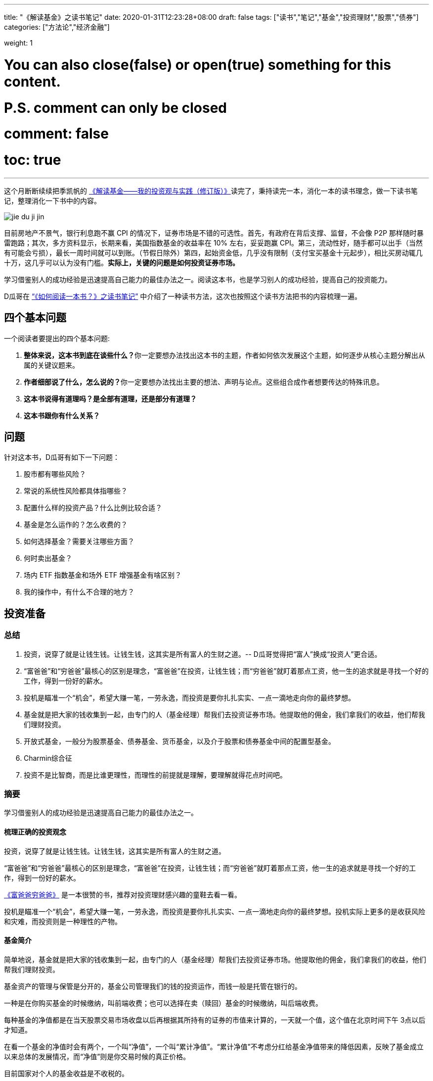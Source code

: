 ---
title: "《解读基金》之读书笔记"
date: 2020-01-31T12:23:28+08:00
draft: false
tags: ["读书","笔记","基金","投资理财","股票","债券"]
categories: ["方法论","经济金融"]

weight: 1
// toc: true

# You can also close(false) or open(true) something for this content.
# P.S. comment can only be closed
# comment: false
# toc: true

---

这个月断断续续把季凯帆的 https://book.douban.com/subject/30784282/[《解读基金——我的投资观与实践（修订版）》^]读完了，秉持读完一本，消化一本的读书理念，做一下读书笔记，整理消化一下书中的内容。

image::/images/jie-du-ji-jin.jpg[align="center"]

目前房地产不景气，银行利息跑不赢 CPI 的情况下，证券市场是不错的可选性。首先，有政府在背后支撑、监督，不会像 P2P 那样随时暴雷跑路；其次，多方资料显示，长期来看，美国指数基金的收益率在 10% 左右，妥妥跑赢 CPI。第三，流动性好，随手都可以出手（当然有可能会亏损），最长一周时间就可以到账。（节假日除外）第四，起始资金低，几乎没有限制（支付宝买基金十元起步），相比买房动辄几十万，这几乎可以认为没有门槛。**实际上，关键的问题是如何投资证券市场。**

学习借鉴别人的成功经验是迅速提高自己能力的最佳办法之一。阅读这本书，也是学习别人的成功经验，提高自己的投资能力。

D瓜哥在 https://www.diguage.com/post/how-to-read-a-book/[“《如何阅读一本书？》之读书笔记”^] 中介绍了一种读书方法，这次也按照这个读书方法把书的内容梳理一遍。

== 四个基本问题

一个阅读者要提出的四个基本问题:

. **整体来说，这本书到底在谈些什么？**你一定要想办法找出这本书的主题，作者如何依次发展这个主题，如何逐步从核心主题分解出从属的关键议题来。
. **作者细部说了什么，怎么说的？**你一定要想办法找出主要的想法、声明与论点。这些组合成作者想要传达的特殊讯息。
. *这本书说得有道理吗？是全部有道理，还是部分有道理？*
. *这本书跟你有什么关系？*

== 问题

针对这本书，D瓜哥有如下一下问题：

. 股市都有哪些风险？
. 常说的系统性风险都具体指哪些？
. 配置什么样的投资产品？什么比例比较合适？
. 基金是怎么运作的？怎么收费的？
. 如何选择基金？需要关注哪些方面？
. 何时卖出基金？
. 场内 ETF 指数基金和场外 ETF 增强基金有啥区别？
. 我的操作中，有什么不合理的地方？


== 投资准备

=== 总结

. 投资，说穿了就是让钱生钱。让钱生钱，这其实是所有富人的生财之道。-- D瓜哥觉得把“富人”换成“投资人”更合适。
. “富爸爸”和“穷爸爸”最核心的区别是理念，“富爸爸”在投资，让钱生钱；而“穷爸爸”就盯着那点工资，他一生的追求就是寻找一个好的工作，得到一份好的薪水。
. 投机是瞄准一个“机会”，希望大赚一笔，一劳永逸，而投资是要你扎扎实实、一点一滴地走向你的最终梦想。
. 基金就是把大家的钱收集到一起，由专门的人（基金经理）帮我们去投资证券市场。他提取他的佣金，我们拿我们的收益，他们帮我们理财投资。
. 开放式基金，一般分为股票基金、债券基金、货币基金，以及介于股票和债券基金中间的配置型基金。
. Charmin综合征
. 投资不是比智商，而是比谁更理性，而理性的前提就是理解，要理解就得花点时间吧。

=== 摘要

学习借鉴别人的成功经验是迅速提高自己能力的最佳办法之一。

==== 梳理正确的投资观念

投资，说穿了就是让钱生钱。让钱生钱，这其实是所有富人的生财之道。

“富爸爸”和“穷爸爸”最核心的区别是理念，“富爸爸”在投资，让钱生钱；而“穷爸爸”就盯着那点工资，他一生的追求就是寻找一个好的工作，得到一份好的薪水。

****
https://book.douban.com/subject/25816940/[《富爸爸穷爸爸》^] 是一本很赞的书，推荐对投资理财感兴趣的童鞋去看一看。
****

投机是瞄准一个“机会”，希望大赚一笔，一劳永逸，而投资是要你扎扎实实、一点一滴地走向你的最终梦想。投机实际上更多的是收获风险和灾难，而投资则是一种理性的产物。

==== 基金简介

简单地说，基金就是把大家的钱收集到一起，由专门的人（基金经理）帮我们去投资证券市场。他提取他的佣金，我们拿我们的收益，他们帮我们理财投资。

基金资产的管理与保管是分开的，基金公司管理我们的钱的投资运作，而钱一般是托管在银行的。

一种是在你购买基金的时候缴纳，叫前端收费；也可以选择在卖（赎回）基金的时候缴纳，叫后端收费。

每种基金的净值都是在当天股票交易市场收盘以后再根据其所持有的证券的市值来计算的，一天就一个值，这个值在北京时间下午 3点以后才知道。

在看一个基金的净值时会有两个，一个叫“净值”，一个叫“累计净值”。“累计净值”不考虑分红给基金净值带来的降低因素，反映了基金成立以来总体的发展情况，而“净值”则是你交易时候的真正价格。

目前国家对个人的基金收益是不收税的。

开放式基金，一般分为股票基金、债券基金、货币基金，以及介于股票和债券基金中间的配置型基金。

有 80% 的基友在决定拿出十万八万元购买基金之前考虑的时间不到半个小时，比买件衣服的时间都少。

美国非常著名的一个基金经理林奇把这种现象称为“Charmin综合征”。Charmin 是美国宝洁公司出的一种卫生纸，几乎在美国任何一个超市里面都可以看见。林奇说：“很多人在买宝洁公司股票前花的时间还不如花在挑 Charmin 卫生纸上的时间多。”这就是“Charmin综合征”。

稀里糊涂、懵懵懂懂地就把大把的钞票投入到一个未知的领域，而且还不想花点时间去研究一下。

不读书不看帖就想发财，恐怕只能等天上掉馅饼了。钱是我们自己的，投资是我们自己的事情，我们自己的事情还得我们自己做主。

投资不是比智商，而是比谁更理性，而理性的前提就是理解，要理解就得花点时间吧。

做任何事情都是这样，态度决定一切，投资更是这样。

这三步是：确定投资目标、选择优秀基金和掌握投资方法。

== “投资三步曲”之一：投资目标的确定

=== 总结

投资基金之前，需要了解基金的风险；用余钱来投资；让时间做投资的朋友；选择合适的投资对象。

. 短期有风险，而且风险很大；长期则无风险，或者说风险很小。
. 不能把所有的钱都用来投资。
. 绝对不能借钱去投资基金。
. 时间是我们投资时最好的朋友。
. 72法则 / 115法则
. 选择一个适合自己情况的投资对象，不仅可以把原来的风险化解，还能获得理想的收益。


=== 摘要

短期有风险，而且风险很大；长期则无风险，或者说风险很小。

投资组合理论是 20 世纪 50 年代由美国一位 20 多岁的青年——哈里·马科维茨提出的，正是因为这个理论，他在 20 世纪 90 年代获得了诺贝尔经济学奖。

基金投资则有所不同，它追求的就是长期投资和长期趋势。

一句话，“过去的业绩不能用于预测未来”，

短期投资有风险，而且风险很大；长期投资则无风险，或者说风险很小。

风险和收益是共生关系，

把三分之一的钱用来买房地产，三分之一的钱用来投资证券市场，三分之一的钱用作储蓄或者买国债。

年龄越大越应该保守，年纪越轻越可以进取。

我们投资的策略会随着年龄的增长而变化。年轻的时候，我们的投资风格可以很猛，可以承受很大的风险；而当我们逐渐靠近退休年龄，或者靠近我们投资的目标时，如孩子开始读大学，我们就得适时地将股票基金转换成稳健的债券基金，这样即便赎回时我们碰到的是一个熊市，一个非常不景气的市场，我们依然能保住投资成果。

你不能把所有的钱都用来投资。

还有一点是丝毫不能含糊的：绝对不能借钱去投资基金。

时间是我们投资时最好的朋友。只要我们把它当作长期朋友看待，它就会和我们站在一起。

在投资过程中，一定要首先考虑你的时间朋友：你到底希望它为你服务多少年。

投资开始得越早，最后的收益就越多。或者说投资开始得越早，咱们为了达到同样的收益，付出的成本就越小。

在长期收益计算中，有一个简便的“72法则”。如年收益是 8%，那么 72/8 = 9，就是说 9 年，你的资本就可以翻一倍；如果年收益是 12%，那么 72/12 = 6，就是说 6 年可以翻一倍。用 72 除以收益率，就是资本需要翻番的大约年数。

如果年收益为 x%，那翻番需要的年数就是 72/x。这就是所谓的“ 72法则”。

“72法则”是计算翻番的时间，而“115法则”是计算 1000 元变成 3000 元所耗费的时间，也就是变成 3 倍所耗费的时间。计算方式类似：如果年收益为 x%，那变成三倍需要的年数就是 115/x。

投资不是冒险，希望的收益越大，承担的风险就越大；但并不是承担的风险越大，最后能得到的收益就一定越大。

还要记住一件非常重要的事情：如果你有一个长期的投资计划，却选择一个风险小、收益小的投资方式，这也是非常不对的。

别只盯着激进型基金，关键看你是否能承受得了。别去叶公好龙，否则当龙真的来的时候，又会被吓着。选择一个适合自己情况的投资对象，不仅可以把原来的风险化解，还能获得理想的收益。

== “投资三步曲”之二：基金品种的选择

=== 总结

选择优秀的基金公司；从优秀的基金公司中，选择表现优异的基金；不要有净值恐高症；远离新基金；**推荐指数基金；**合理配置投资组合；注意再平衡。

. 大盘基金、小盘基金不是指基金本身的规模，而是指基金投资的方向。
. 价值投资是投资在打折的产品上，成长投资是投资在未来的收益上。
. 价值投资策略比成长投资策略风险小，而投资大盘股比投资小盘股风险小。
. 选择一家好的基金公司甚至比选择一只好基金更重要。
. 考察一个基金经理的重要指标就是他的从业时间：一个理想的基金经理应该同时具有股市上升（牛市）和股票下降（熊市）的投资经验。一只理想的基金应该是被同一个基金经理运营了较长的时间。
. 选择了一家好的基金公司，下一步自然就是在好的基金公司里面选择适合咱们的“好”基金。
. 牛市买激进基金，熊市买稳健基金。
. 牛市买老基金。
. 一只新基金通常成立半年以后才渐入佳境。
. 购买基金，不在于基金的新旧，本质上还是在于这个基金的投资风格是不是符合你的需求。
. 基金拆分对原来的基金持有人并没有特别的意义。
. 为了克服“净值恐高症”给基金公司带来的麻烦，基金公司还有一个方法就是基金复制。
. 指数基金就是跟踪一个特定的证券指数，基本按照指数的制定方法来配置所持有的证券品种和比例，是完全被动的一种基金。
. 长期投资，指数基金其实是最佳的选择。
. 分散投资核心要考虑3个因素：相关性、收益和波动。
. 一件非常重要的事情，就是比例的再平衡。再平衡能保持资产组合的稳定性，也就是风险和收益的平衡。



=== 摘要

大盘基金、小盘基金不是指基金本身的规模，而是指基金投资的方向。

对于成长投资，如何预测公司会有很大的潜力（成长性）就是一个大问题。

一般来讲，价值投资的风险比成长投资的风险低一些。价值投资是投资在打折的产品上，成长投资是投资在未来的收益上。

对股票的评价根本是看其有没有投资价值，也就是能不能赚钱。无论价值股也好，成长股也好，核心还是看它能不能给我们带来收益。

相对而言，价值投资策略比成长投资策略风险小，而投资大盘股比投资小盘股风险小。

我一直认为，在我国现在的情况下，选择一家好的基金公司甚至比选择一只好基金更重要。

一般来讲，考察一个基金经理的重要指标就是他的从业时间。

一个理想的基金经理应该同时具有股市上升（牛市）和股票下降（熊市）的投资经验。一只理想的基金应该是被同一个基金经理运营了较长的时间。

基金公司和基金经理都是我们需要首先关注的对象。

选择了一家好的基金公司，下一步自然就是在好的基金公司里面选择适合咱们的“好”基金。

基金的特性主要取决于两个方面：一方面，投资策略，也就是会选择什么样的股票；另一方面，资产配置，也就是一个基金中股票和债券所占的比例。

我将认购新基金比喻成“指腹为婚”。

在认购新基金之前，应该知道点什么呢？肯定是要关注一个优秀的基金公司，也要关注这个公司下面的其他老基金，还要关注新基金的基金经理是谁，也许还要关注这个新基金的投资理念。

基金公司就像是一个大家庭，优秀的基金公司就像有殷实的家业、优良的家风、良好的教育的大户。那个新基金还是一个未出世的孩子，而老基金当然是已经长大的孩子，是新基金的哥哥或姐姐。新的基金经理就像父母，他直接掌控着新基金的命运。而新基金的投资理念，更像孩子的优生优育和未来的培养计划和政策。

新基金的确有一个优势，购买成本低也就是净值低，只是 1 元。

中国很多人去炒新股，所以把炒新股的概念也转换到新基金上面来，这也是大大的误区。

新基金所谓“抗跌”的优势完全在于仓位低的缘故。如果一个老基金把仓位降下来，就会和新基金一样“抗跌”。

如果说“牛市买激进基金，熊市买稳健基金”，我想可能更合理。基金之所以激进就是因为股票仓位高，之所以稳健就是因为股票仓位低。

牛市买老基金。

（1）滞涨期。基金的资金募集到位后，基金经理必须选择合适的时机建仓，即买入股票并使其达到基金合同规定的比例范围。由于基金的资金量大，因此建仓通常需要一定的时间，一般完成建仓的时间为 3～ 6个月。这个时期，由于基金持有的股票比例不高，遇到市场上涨，基金的净值通常不会立即上涨或者上涨幅度不如大盘快。遇到市场下跌时，基金的净值通常微幅下跌或较大盘表现更加平稳。

（2）上涨期。在 3～ 6个月的基金建仓结束后，基金经理精心挑选的股票组合基本完成，整个基金的风格会逐渐固定。如果市场行情上涨，同时被基金经理选中的股票成为市场热点，出现较大幅度的上涨，基金净值自然水涨船高。优秀基金的净值上涨较大盘快，下跌时较大盘慢。

一只新基金通常成立半年以后才渐入佳境。客户投资新基金之后应稳定地持有半年以上，才能最大限度地分享基金经理的投资能力和基金上涨期的收益”。

既然新基金有滞涨期和上涨期，既然数据也表明滞涨期达 3～6 个月，那我们何不等 3～6 个月再购买新基金。这时候新基金一切都安排就绪，准备大幅度上涨，岂不是最好的进入时期？

购买基金，不在于基金的新旧，本质上还是在于这个基金的投资风格是不是符合你的需求。当咱们需要一只激进的基金的时候，就一定要选择一只股票基金。

其实，基金拆分对原来的基金持有人并没有特别的意义。按照前面对“净值恐高症”的分析，净值的高低也没有任何的意义。如果不考虑基金拆分后的新申购，那基金拆分完全是“换汤不换药”，也有网友将其形容为是“朝三暮四”还是“朝四暮三”的问题。

为了克服“净值恐高症”给基金公司带来的麻烦，基金公司还有一个方法就是基金复制。

现状。“净值恐高”完全是个观念问题，需要大家共同努力去改变这个认识，让大家都成熟起来。

顾名思义，指数基金就是跟踪一个特定的证券指数，如上证指数，基本按照指数的制定方法来配置所持有的证券品种和比例，是完全被动的一种基金。

第一，指数基金一般都有非常好的分散投资效果，尤其是跟踪大型指数的基金。

第二，由于是完全模拟指数，指数怎么变更，基金就怎么变更，所以它是一个被动基金。

第三，由于指数的编制都相对稳定，因此股票的买入卖出都不频繁，这就大大节省了交易成本，也大大降低了管理费用。

第四，这个和市场的规律非常有关系。那就是所谓市场是不是有效的，或者说市场是不是对的。

长期投资，指数基金其实是最佳的选择。

分散投资核心要考虑3个因素：相关性、收益和波动。两个完全不相关的投资对象组合到一起，就会大大降低短期波动，但也会平均长期收益。分散投资的目的是进行风险控制，而风险控制是投资中最重要的一环。长期投资可以从时间上平滑短期风险，而分散投资则可以从“空间”上削减波动。把分散投资和长期投资结合到一起，肯定是最好的结果。

开放式基金分3大类：主要投资股票市场的股票基金、主要投资债券市场的债券基金和货币基金。股票市场、债券市场和货币市场相对来说是独立的。也就是说，在股票市场上涨的时候，债券市场不会跟着上涨；反之，亦然。

咱们必须把投资组合作为一个整体来看待，而绝对不能把组合中的每项投资割裂来看，就像我们会把一只基金作为一个整体而不是一堆独立的股票来看待一样。

投资组合一定要像做满汉全席一样，第一道上什么，第二道上什么，最后的又是什么，要讲究条理性。

一定要注意咱们关心的是投资组合的总体，而不是个体内容。这往往是新手容易犯的错误。

分散投资理论的鼻祖是美国的马科维茨（ Harry Markowitz），因其在 1952年（ 25岁）发表的论文《投资组合选择》和 1959年（ 32岁）出版的图书《投资组合选择：有效分散化》， 1990年他被授予诺贝尔经济学奖。

该理论的一个核心观点是在分散投资的时候，要考虑的不仅仅是风险和收益，还有独立投资之间的相关性。

投资组合理论强调的是要投资在独立的、不相关的领域里面，而不是简简单单地购买“一篮子”证券来分散投资。

如果我们能把投资分散到完全不相关的领域，如证券、房地产、黄金等，那总体的效果会更好。

组合投资影响的主要是短期波动，而长期的收益一样可以保证。

第一步，资产的组合。也就是这个投资方向的组合，包括自己储蓄和投资的比例，以及投资中股票和债券的比例。

如果单说基金投资，那核心在股票基金和债券基金的比例选择上。

第一，小盘和大盘的相关性较低，是一个很好的分散投资对象。

第二，小盘基金短期波动比大盘基金大，长期收益也会比大盘基金高。

第三步，价值和成长的配置。理论上一个组合的核心最好是价值和成长的平衡。

不求有功，但求无过；不求第一，但求平均。

相比做出非凡的决策，投资更重要的是避免愚蠢的决定”，

最好的核心基金，理论上是一个大盘基金，而且应该是一个价值和成长平衡型的基金，也就是在晨星投资风格箱中第一行的中间格。

一件非常重要的事情，就是比例的再平衡。如制定了自己的股票和债券的配置比例是 7 ∶ 3。一年以后，股票涨得快，债券涨得慢，比例变成 8 ∶ 2了，怎么办？这时候要卖掉股票，买成债券。如果再过一年，遇到熊市，股票大跌，比例变成了 6 ∶ 4，这时就要卖掉债券，买入股票，使比例回到 7 ∶ 3。这就是再平衡。再平衡是很蹊跷的事情。从表面上看，你是卖掉一个上涨快的优良资产，买入一个下跌或者跑得慢的不良资产，但实际上这是一个“高抛低吸”的过程，是一种通过纪律性投资来进行卖高买低的过程，这符合市场是轮动的这一概念。更重要的是，再平衡能保持资产组合的稳定性，也就是风险和收益的平衡。

== “投资三步曲”之三：操作方法的实施


=== 总结

选择方便的投资渠道，支付宝、雪球、天天基金网等；红利再投资；不要做波段操作和预测市场；长期持有；合适的时候卖出。

. 一旦购买到满意的基金，最合适的持有方式是长期持有。
. 不要去预测市场，因为市场是不可以预测的。
. 投资主要是在于避免做出愚蠢的决策，而不是在于做出几个非凡的英明决定。
. 投资最大的敌人是自己犯的错误。
. 定投的第一个好处：长期平均下来，得到的是一个平均的投入成本，也就平滑掉了市场短期的波动。
. 别爱上基金，别用感情替代了理智。
. 常言说：“会买的只是徒弟，会卖的才是师傅。”
.. 这个基金不再是我想投的，如风格变了，基金经理变了，等等；
.. 我的投资目标达到了，风险收益需求变化了。
.. 市场表现太疯狂了，也要赎回基金。 -- 典型标志，到处都在聊股票、基金。


=== 摘要

一旦购买到满意的基金，最合适的持有方式是长期持有。

只有金盆洗手之日，才是落袋为安之时。

红利再投资是一个好的选择。

不要去预测市场，因为市场是不可以预测的。

当你在一个自认为的“高点”卖出后，市场却继续走高，结果你就处于一种所谓“踏空”的状态；而在“低点”买入以后，市场继续下跌，结果“被套”。

华尔街有句名言：市场是由贪婪和恐惧来推动的。

伟大的投资大师巴菲特说过，投资主要是在于避免做出愚蠢的决策，而不是在于做出几个非凡的英明决定。

投资最大的敌人是自己犯的错误。

世界上有两种飞行员，一种是“老”的飞行员，一种是“大胆”的飞行员，但没有“老的大胆的”飞行员。

定投的第一个好处：长期平均下来，得到的是一个平均的投入成本，也就平滑掉了市场短期的波动。

第二个好处是，对于工薪阶层，可能无法一次拿出一大笔钱去投资养老，但在不影响生活标准的情况下，每个月可以有部分节余投入市场。

最大的好处是第三个，定投不用去考虑市场的情况，无须预测市场。

人都是贪婪的，没有纪律性的投资最后一定会害了自己。

定投得到的是一个平均的状况，就是定投这段时间的平均效应。

不求有功，但求无过；不求最佳，但求平均”，

把一次性投资和定投结合起来使用是最好的方式。当年终发了奖金，可以一次性或者在较短的时间内投入市场，而每个月的结余就可以采用定投的方式积少成多。

实际上，基金最合适的持有方式是长期持有。

有一个我非常喜欢的比喻：很多人都有过去火车站排队买票的经历。无论在哪个窗口排队，最终都可以买到票。当最开始选择排在哪个窗口的时候，一般只是随便估计一下哪个队伍人最少，因为大多数情况下，队伍的长短都基本相同。但当排上队以后，就会发现有时候自己的队伍走得快，有时候别人的队伍走得快。这时候，是继续保留在原来的队伍中，还是在各个窗口之间跳来跳去，不断追逐走得快的队伍呢？大多数人都知道，保留在一个队伍中一直排下去可能是最好的办法，而那种跳来跳去的方式是非常糟糕的。

“保留在一个队伍中一直排下去”，就是基金投资的长期持有策略。

如果开始选择正确了，会为自己的选择而自豪，为自己而自豪；如果选择错了，会非常遗憾，甚至不敢承认自己犯了错误。追求自豪和回避遗憾的心理，常常会过长地持有一只不适合自己的基金；而且，持有的时间越长，感情就越深，越不想卖，虽然它已经很不可爱了。

别爱上基金，别用感情替代了理智。

我现在越来越感觉到选基和选时都不是最关键的事情。选得好买得巧，不如守得住。

常言说：“会买的只是徒弟，会卖的才是师傅。”但我觉得，能劝住咱们守住不动的则是大师。

我守不住的时候，最常用的办法就是去看大师的书，所以才有“劝住咱们守住不动的则是大师”的感想。

在熊市买入需要的是勇气，而从熊守到牛的人却是需要毅力、耐心和信心的。

投资组合是根据投资策略制定的。投资策略里面，我认为第一个要考虑的是投资期，第二个要考虑的是投资人的心理风险承受能力。

如果一只基金的份额大规模减少，这也是非常恐怖的事情，因为太小的基金将面临清盘关闭的风险。

****
大尾不调,小了清盘。多少合适?
****

基金公司更是一个要重点“盯防”的对象。无论是在中国市场还是在美国市场，基金公司暴露丑闻并不是新鲜的事情。不要指望一个“肮脏”的公司下面会有一只为咱们的利益服务的优秀基金。覆巢之下，焉有完卵？

不要冒不必要的风险去赌未来的市场情况，在任何时候都不要去预测市场。

在任何时候都要记住，控制风险是最重要的。

“规模是业绩的敌人”，这话可不是我说的。这话是出自巴顿·比格斯的《对冲基金风云录》一书。其实，他讲的是基金业绩的上升会带来很多新的资金涌入，而这种规模的扩大却会导致基金业绩下降。结果就形成一种怪圈，最后导致基金昙花一现。

与其说是对危险的恐惧，不如说是对未知的恐惧让他远离投资。

但对我们来说，进入市场知道有风险，但很多的时候却不知道风险在哪里。

****
这个风险到底在哪里?怎么描述?怎么认识?怎么避免?
****

风险是会欺负人的，这和所有的麻烦一样。不搞清楚，它就一定会欺负你。你知道了它，了解了它，它就会离开你。

多想，多学，多钻研，多思考。我想，这恐怕是获得收益的唯一办法。

要获得高的收益，就不得不承担较高的风险；但并不是承担了较高的风险，就一定可以获得较高的收益。

对于大盘，对于整个市场，咱们是控制不了的，也是预测不了的，那就只能接受这种风险，这就是系统的风险。
第五章　我的投资实践

所谓长期投资并不是指长期抱着一只基金不放。

当你发现你所持有的基金出现问题时，你转换成另外一只（货币基金除外），这同样是长期持有策略。

== 投资杂谈

=== 总结

. 对于定投来讲，股市现在上涨，是满足你的当前利益；股市下跌，是满足你的长远利益。
. ①你的投资期是多长？ ②你的投资风险承受能力得分是多少？
. 努力学习知识，充分了解自己，仔细选择产品，稳健实施投资，平和看待涨跌。
. “理财不是发财！”
. 投资基金是理财，而不是发财。理财就是在风险最小的情况下实现你的既定目标。
. 有 3 种人能预测市场：天才、疯子和骗子。
. 定投的基本原则只有两个，一个是不预测市场（定时），二是强制性积少成多（定额）。

=== 读书摘要

对于定投来讲，股市现在上涨，是满足你的当前利益；股市下跌，是满足你的长远利益。你永远都不亏！

首先，我一定要问两个问题： ①你的投资期是多长？ ②你的投资风险承受能力得分是多少？

然后，再考虑选什么样的基金。我推荐的是晨星五星基金，这是专业评估过的，还有什么不推荐的理由？

假设让全美国人来一个猜硬币正反面大赛。第一次，会淘汰一半的人；第二次，又会淘汰另外一半。如此下去许多次，最后只剩下 10来个人。这 10来个人居然许多次都猜对了。哈哈，这 10来个人就成了“专家”，于是他们开始写书说“我是怎么猜对硬币的”，然后在全国巡回讲演。

如果气球爆了，你将面临什么样的灾难呢？这就是底线。如果考虑清楚了这个底线，晚上也自然能睡着觉了。

美国晨星的“投资教室”里面有一节内容叫投资“ Unloved”基金。也就是说，拿出点钱来购买点冷门的、不被看好的基金。其思路是基于市场是轮动的，今年的冷门也许就是明年的热门。

“瘟鸡”当然不能是“病鸡”，真正要寻找的是那种“冬眠”的“鸡”，那种正在养精蓄锐的“鸡”。

选择一个以前业绩很好但近期情况不妙的基金来投。

努力学习知识，充分了解自己，仔细选择产品，稳健实施投资，平和看待涨跌。

市场是不可预测的，这是一个真理。

一定要记住，波段操作是非常愚蠢的办法，基金不是用来“炒”的，也是不能用来“玩”的。中国人说“小不忍则乱大谋”，而投资大师巴菲特则说，“相比做出非凡的决策，投资更重要的是避免愚蠢的决定”。

定投的妙处就在于有效地克服了我们的贪婪和恐惧。

真心地劝所有的基友一句：别去盯着那个红红绿绿的大盘走势，别去看那个高高低低的净值。投资不是生活的目的，更不是生活的全部。

如果咱们能做到一个月，甚至一个季度，才来关心一下自己的投资，那咱们的心态会平和很多。

“理财不是发财！”

华尔街有句话：“牛也赚钱，熊也赚钱，只有没脑子的猪会被屠宰！”

理念不是空穴来风，经验是由教训叠加出来的。从新手变成老手只有靠血泪培育。

经济基础决定上层建筑，物质决定意识。

总市值是指如果采用红利再投资，那 1万元到现在的市值情况；总回报是从总市值中扣除了本金剩下的利润；净值增长是指这 14个月以来，单纯看净值产生的资产收益（扣除了本金）；红利是指在这段时间中，可以得到多少现金分红；红利再投资是说如果这些红利用来再投资，那到 2007年 2月 16日又可以产生多少市值。

有人说，分红后，把浮盈转化成了实赢。这话对，但经过红利再投资以后，实赢又变成了浮盈。除非咱们不投资，只要投资，只要咱们的钱在市场里面，盈利和亏损都是“浮”的。

我们的核心利润在于基金经理是不是能为我们赚到更多的钱，而且能用赚来的利润帮我们再赚更多的钱。

一个成功的波段，必须满足的条件是你下次买入的点位要比你现在卖出的点位低；否则，你在一个高位逃离，虽然股市下跌，你躲过了灾难，但如果错失了上涨的时机，再在另外一个更高位买入，那其实是更糟糕的事情。

对于波段操作而言必须判断两个时机：股市开始下跌和股市再开始上涨。你要有两次操作，而这两次操作都不能失败，否则结果就不如一直持有。

赚钱才是硬道理，而且是最终赚钱才是硬道理。

波段操作损害的是自己的利益。

投资基金是理财，而不是发财。我认为理财和发财的一个区别是：理财是有目标的，如养老或者孩子的教育；而发财似乎是多多益善。

理财就是在风险最小的情况下实现你的既定目标。咱们必须在目标和风险中平衡。大的风险不确保大收益，也不确保你达到目标的可能性大。

基金投资是一种稳健的、能达到你的目标的走法，不是发财越多越好的工具。

在我推荐的“核心 +卫星”组合中，核心部分是为了锁定未来目标的部分，而卫星部分是你可以试图“发财”的部分。

“采取这样的独立立场并不容易。朝着和人流不同的方向前进有遭到践踏的危险。但是在如同战场的投资领域，胜利常常属于那些在似乎指向同一方向的信息浪潮中冷眼旁观、勇于打破常规的人。这意味着胜利者要有能力发现指向另一行动方向的信息。”

如果你想指挥交响乐，一定要背对观众。”

有 3 种人能预测市场：天才、疯子和骗子。

投资的时间越长，我越觉得投资是对自己人性本质的考量。

我非常反对明知山上有虎，却非要上景阳冈的“大无畏精神”。那是赌博！靠几碗酒是成不了武松的。

市场可能涨，也可能跌，这种捉摸不透的东西就是风险。

买基金的风险和收益介于存银行和抢银行之间。”

K线就是最好的心电图。

投机是想把小钱很快变成大钱，而投资首先是不让大钱变成小钱。

用投资的心态去理财，而不是用投机的赌博去发财。

对“专家”的失望还来源于一点：我发现不少洋洋洒洒讲基金投资的人，自己却是不买基金的。

定投在牛市里面的确很少有人欣赏，到熊市却逐渐被大家接受。

第一个分歧应该是长期持有和波段操作的分歧。

第二个分歧是对主动型基金和指数基金的选择。

牛市中指数基金跑得快，而熊市中主动基金跌得慢的现象，

第三个分歧是分散投资还是集中投资的问题。

第四个是开基、封基和股票该选什么的分歧。

闲钱是投资的第一要素，这是一个大大的前提。

闲钱投资，第一个是控制风险，也就是流动性的风险。

可转债的全称是可转换公司债券，是一种公司债券（注意它可不是国债）。它赋予持有人在发债后一定时间内，可依据本身的自由意志，选择是否依约定的条件将持有的债券转换为发行公司的股票或者另外一家公司股票的权利。

可转债就有了如下的特性：（1）债权性（也叫债性）。可转债首先是债券。与其他债券一样，可转债也有规定的利率和期限。投资者可以选择持有债券到期，收取本金和利息。（2）股权性（也叫股性）。可转债在转换成股票之前是纯粹的债券，但在转换成股票之后，原债券持有人就由债权人变成了公司的股东，可参与企业的经营决策和红利分配。因此，也可以被看成股票。（3）可转换性。可转换性是可转债的重要标志，债券持有者可以按约定的条件将债券转换成股票。转股权是投资者享有的、一般债券所没有的选择权。可转债在发行时就明确约定债券持有者可按照发行时约定的价格将债券转换成公司的普通股票。如果债券持有者不想转换，则可继续持有债券，直到偿还期满时收取本金和利息，或者在流通市场出售变现。

3种人预测市场：天才、疯子和骗子。

他说：“你看打麻将的。有人会让别人替你打吗？有人会说自己的麻将技术差吗？有人会觉得自己在麻将桌上输钱吗？”炒股的大多数和打麻将的人有一样的心态，总对自己充满信心。

小散，在生物链的最末端，也就是最容易被吃掉的那个。

定投只是一种投资的方式，而不是投资的品种。所以，千万不要认为定投是万能的，是可以百战百胜的。

定投的核心是不依赖对市场前景的判断，而是一种机械性的，靠长期平均来解决如何买入的问题。定投一定不会得到最优异的效果，但定投也一定不会得到最糟糕的结局。

对广大业余投资者而言，能得到一个中等的投资结果已经是非常理想的状况了，因为我们最大的弱点是自己的贪婪。

第一，定投不会让咱们包赚不赔。

实际上，在市场低迷的时候，最关键的是坚持定投，因为这时候才是低价收集筹码的时候。

投资正确的思想是低买高卖，而不是高买再高卖。

第二，理论上定投是波动幅度大的品种有优势，

第三，定投只解决了一个买入的问题，并没有解决卖出的问题，而只有卖出和买入的差价才是你的利润。

千万不要在市场低迷的时候赎回你的基金。一定要挺住，挺到春暖花开的时候。

第四，定投的品种是不是必须从一而终呢？我认为没有必要。定投的品种可以根据你的需求和市场的变化来进行调整。

定投的基本原则只有两个，一个是不预测市场（定时），二是强制性积少成多（定额）。

（1）对一组由股票、债券和基金构成的动态投资组合，进行不断地研究、筛选和监控。（2）以某种自动的方式，创建一个恒久的投资组合，不再付出更多的努力。
附录　对季凯帆博士的采访

最大的问题就是投资者的教育问题。

其实，在我国大众之中，正确的理财观念和投资观念，甚至包括最基本的财务知识是非常匮乏的。

市场不成熟，受害的最终还是咱们个人投资者。

好学生继续是好学生的概率会比差学生变成好学生的概率要大。

指数投资有非常多的好处，尤其是做资产配置、基金组合。没有“风格漂移”，也没有基金经理的道德风险。

在两种情况下会赎回基金：①这个基金不再是我想投的，如风格变了，基金经理变了，等等；②我的投资目标达到了，风险收益需求变化了。现在，我要加上第三条：市场表现太疯狂了，也要赎回基金。

在地铁上，在公交上，在餐馆里面，如果你动不动就听到周围的人在高谈阔论他从股市上赚了多少钱的时候，那市场一定是“疯狂”了。永远记住：市场只会让少数人赚钱。一旦出现这种情况你就该“跑”了，至少该减仓而不能加仓了。同理，如果周围没有人谈论股票和基金，连骂股市的人都没有了，那市场就是低位了。记住一条，爱的反义词不是恨，而是冷漠，是懒得理你。

每个人都应该从个人总财富的角度去考虑财富管理的问题。

你持有的所有基金和基金组合的累加才是你要管理的财富，而一只基金、一个组合只是你的一部分资产而已。

太阳底下没有新鲜事，对于基金投资更是这样。基础知识就那么一点，因此投资经历更为重要。去做去想，去想去做。人在江湖漂，怎能不挨刀？从“小鲜肉”到“大叔”就是这样过来的。

